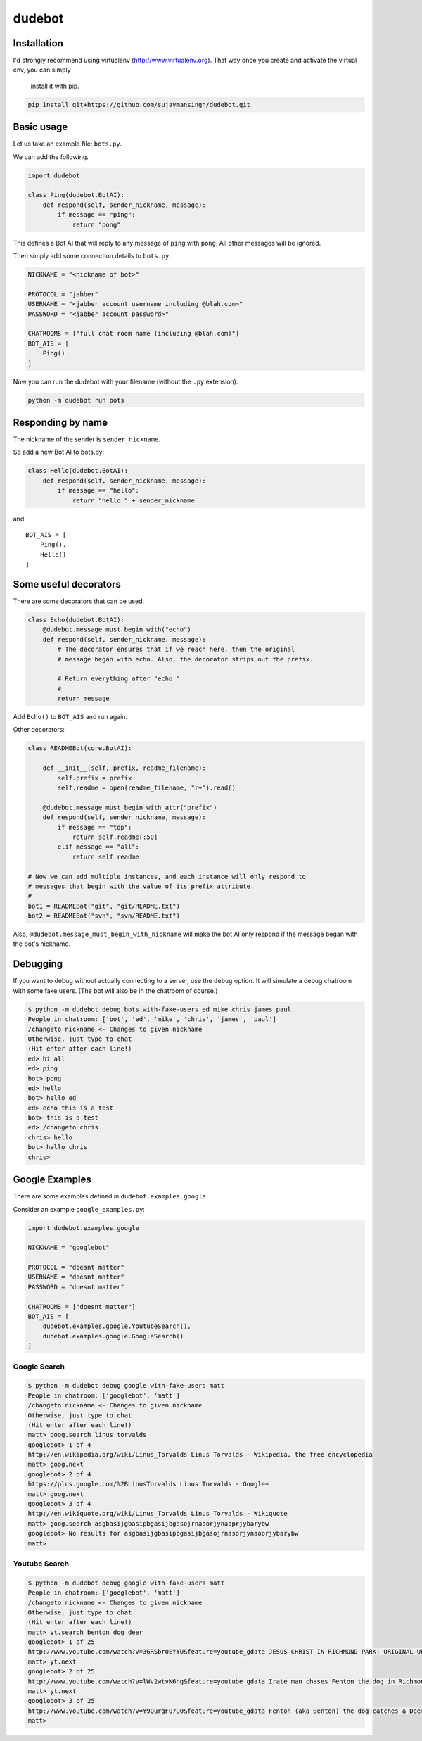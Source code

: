 dudebot
=======

Installation
------------

I'd strongly recommend using virtualenv (http://www.virtualenv.org).
That way once you create and activate the virtual env, you can simply
 install it with pip.

.. code::

    pip install git+https://github.com/sujaymansingh/dudebot.git


Basic usage
-----------

Let us take an example file: ``bots.py``.

We can add the following.

.. code::

    import dudebot

    class Ping(dudebot.BotAI):
        def respond(self, sender_nickname, message):
            if message == "ping":
                return "pong"

This defines a Bot AI that will reply to any message of ``ping`` with
``pong``. All other messages will be ignored.

Then simply add some connection details to ``bots.py``.

.. code::

    NICKNAME = "<nickname of bot>"

    PROTOCOL = "jabber"
    USERNAME = "<jabber account username including @blah.com>"
    PASSWORD = "<jabber account password>"

    CHATROOMS = ["full chat room name (including @blah.com)"]
    BOT_AIS = [
        Ping()
    ]

Now you can run the dudebot with your filename (without the ``.py``
extension).

.. code::

    python -m dudebot run bots

Responding by name
------------------

The nickname of the sender is ``sender_nickname``.

So add a new Bot AI to bots.py:

.. code::

    class Hello(dudebot.BotAI):
        def respond(self, sender_nickname, message):
            if message == "hello":
                return "hello " + sender_nickname

and

::

    BOT_AIS = [
        Ping(),
        Hello()
    ]

Some useful decorators
----------------------

There are some decorators that can be used.

.. code::

    class Echo(dudebot.BotAI):
        @dudebot.message_must_begin_with("echo")
        def respond(self, sender_nickname, message):
            # The decorator ensures that if we reach here, then the original
            # message began with echo. Also, the decorator strips out the prefix.

            # Return everything after "echo "
            #
            return message

Add ``Echo()`` to ``BOT_AIS`` and run again.

Other decorators:

.. code::

    class READMEBot(core.BotAI):
    
        def __init__(self, prefix, readme_filename):
            self.prefix = prefix
            self.readme = open(readme_filename, "r+").read()

        @dudebot.message_must_begin_with_attr("prefix")
        def respond(self, sender_nickname, message):
            if message == "top":
                return self.readme[:50]
            elif message == "all":
                return self.readme

    # Now we can add multiple instances, and each instance will only respond to
    # messages that begin with the value of its prefix attribute.
    #
    bot1 = READMEBot("git", "git/README.txt")
    bot2 = READMEBot("svn", "svn/README.txt")

Also, ``@dudebot.message_must_begin_with_nickname`` will make the bot AI
only respond if the message began with the bot's nickname.

Debugging
---------

If you want to debug without actually connecting to a server, use the
``debug`` option. It will simulate a debug chatroom with some fake
users. (The bot will also be in the chatroom of course.)

.. code::

    $ python -m dudebot debug bots with-fake-users ed mike chris james paul
    People in chatroom: ['bot', 'ed', 'mike', 'chris', 'james', 'paul']
    /changeto nickname <- Changes to given nickname
    Otherwise, just type to chat
    (Hit enter after each line!)
    ed> hi all
    ed> ping
    bot> pong
    ed> hello
    bot> hello ed
    ed> echo this is a test
    bot> this is a test
    ed> /changeto chris
    chris> hello
    bot> hello chris
    chris>

Google Examples
---------------

There are some examples defined in ``dudebot.examples.google``

Consider an example ``google_examples.py``:

.. code::

    import dudebot.examples.google

    NICKNAME = "googlebot"

    PROTOCOL = "doesnt matter"
    USERNAME = "doesnt matter"
    PASSWORD = "doesnt matter"

    CHATROOMS = ["doesnt matter"]
    BOT_AIS = [
        dudebot.examples.google.YoutubeSearch(),
        dudebot.examples.google.GoogleSearch()
    ]

Google Search
~~~~~~~~~~~~~

.. code::

    $ python -m dudebot debug google with-fake-users matt
    People in chatroom: ['googlebot', 'matt']
    /changeto nickname <- Changes to given nickname
    Otherwise, just type to chat
    (Hit enter after each line!)
    matt> goog.search linus torvalds
    googlebot> 1 of 4
    http://en.wikipedia.org/wiki/Linus_Torvalds Linus Torvalds - Wikipedia, the free encyclopedia
    matt> goog.next
    googlebot> 2 of 4
    https://plus.google.com/%2BLinusTorvalds Linus Torvalds - Google+
    matt> goog.next
    googlebot> 3 of 4
    http://en.wikiquote.org/wiki/Linus_Torvalds Linus Torvalds - Wikiquote
    matt> goog.search asgbasijgbasipbgasijbgasojrnasorjynaoprjybarybw
    googlebot> No results for asgbasijgbasipbgasijbgasojrnasorjynaoprjybarybw
    matt>

Youtube Search
~~~~~~~~~~~~~~

.. code::

    $ python -m dudebot debug google with-fake-users matt
    People in chatroom: ['googlebot', 'matt']
    /changeto nickname <- Changes to given nickname
    Otherwise, just type to chat
    (Hit enter after each line!)
    matt> yt.search benton dog deer
    googlebot> 1 of 25
    http://www.youtube.com/watch?v=3GRSbr0EYYU&feature=youtube_gdata JESUS CHRIST IN RICHMOND PARK: ORIGINAL UPLOAD
    matt> yt.next
    googlebot> 2 of 25
    http://www.youtube.com/watch?v=lWv2wtvK6hg&feature=youtube_gdata Irate man chases Fenton the dog in Richmond Park
    matt> yt.next
    googlebot> 3 of 25
    http://www.youtube.com/watch?v=Y9QurgFU7U0&feature=youtube_gdata Fenton (aka Benton) the dog catches a Deer in the big hairy forest of Richmond Park
    matt>
